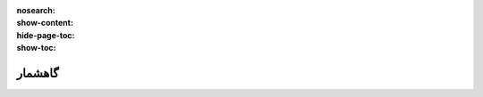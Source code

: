 :nosearch:
:show-content:
:hide-page-toc:
:show-toc:

====================
گاهشمار
====================
